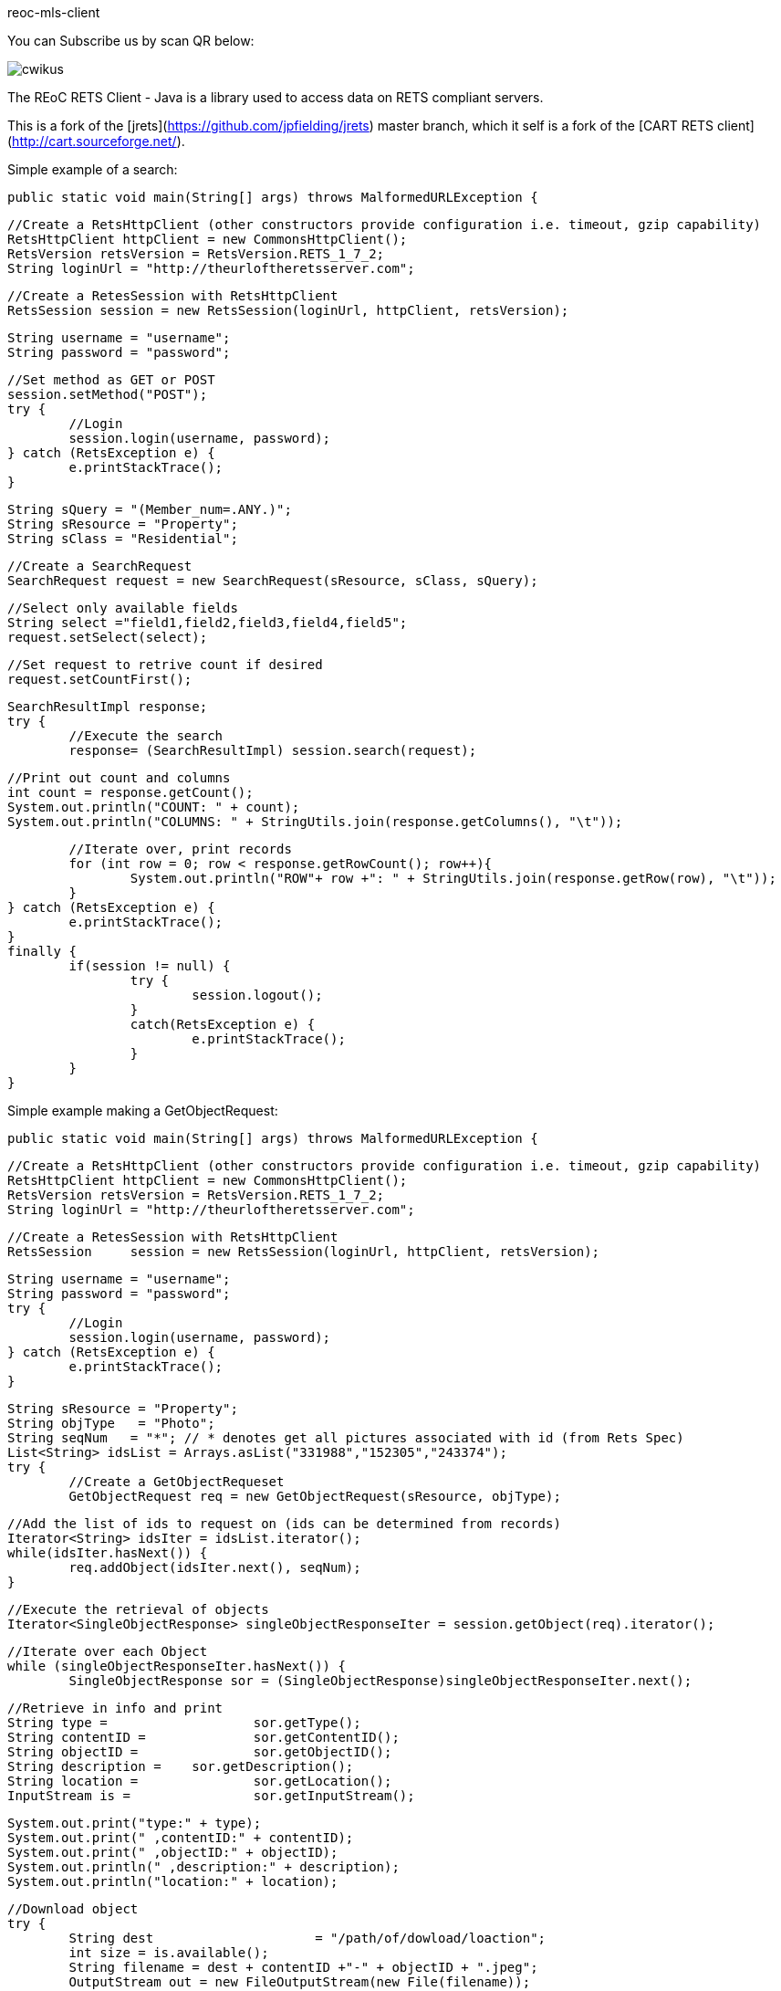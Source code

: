 reoc-mls-client
=================

You can Subscribe us by scan QR below:

image::https://cdn.ossez.com/img/cwikius/cwikus.jpg[]


The REoC RETS Client - Java is a library used to access data on RETS compliant servers.

This is a fork of the [jrets](https://github.com/jpfielding/jrets) master branch, which it self is a fork of the [CART RETS client](http://cart.sourceforge.net/).


Simple example of a search:


	public static void main(String[] args) throws MalformedURLException {

		//Create a RetsHttpClient (other constructors provide configuration i.e. timeout, gzip capability)
		RetsHttpClient httpClient = new CommonsHttpClient();
		RetsVersion retsVersion = RetsVersion.RETS_1_7_2;
		String loginUrl = "http://theurloftheretsserver.com";

		//Create a RetesSession with RetsHttpClient
		RetsSession session = new RetsSession(loginUrl, httpClient, retsVersion);    

		String username = "username";
		String password = "password";

		//Set method as GET or POST
		session.setMethod("POST");
		try {
			//Login
			session.login(username, password);
		} catch (RetsException e) {
			e.printStackTrace();
		}

		String sQuery = "(Member_num=.ANY.)";
		String sResource = "Property";
		String sClass = "Residential";

		//Create a SearchRequest
		SearchRequest request = new SearchRequest(sResource, sClass, sQuery);

		//Select only available fields
		String select ="field1,field2,field3,field4,field5";
		request.setSelect(select);

		//Set request to retrive count if desired
		request.setCountFirst();

		SearchResultImpl response;
		try {
			//Execute the search
			response= (SearchResultImpl) session.search(request);

			//Print out count and columns
			int count = response.getCount();
			System.out.println("COUNT: " + count);
			System.out.println("COLUMNS: " + StringUtils.join(response.getColumns(), "\t"));

			//Iterate over, print records
			for (int row = 0; row < response.getRowCount(); row++){
				System.out.println("ROW"+ row +": " + StringUtils.join(response.getRow(row), "\t"));
			}
		} catch (RetsException e) {
			e.printStackTrace();
		} 
		finally {
			if(session != null) { 
				try {
					session.logout(); 
				} 
				catch(RetsException e) {
					e.printStackTrace();
				}
			}
		}

Simple example making a GetObjectRequest:

	public static void main(String[] args) throws MalformedURLException {

		//Create a RetsHttpClient (other constructors provide configuration i.e. timeout, gzip capability)
		RetsHttpClient httpClient = new CommonsHttpClient();
		RetsVersion retsVersion = RetsVersion.RETS_1_7_2;
		String loginUrl = "http://theurloftheretsserver.com";

		//Create a RetesSession with RetsHttpClient
		RetsSession	session = new RetsSession(loginUrl, httpClient, retsVersion);

		String username = "username";
		String password = "password";
		try {
			//Login
			session.login(username, password);
		} catch (RetsException e) {
			e.printStackTrace();
		}

		String sResource = "Property";
		String objType   = "Photo";
		String seqNum 	= "*"; // * denotes get all pictures associated with id (from Rets Spec)
		List<String> idsList = Arrays.asList("331988","152305","243374");
		try {
			//Create a GetObjectRequeset
			GetObjectRequest req = new GetObjectRequest(sResource, objType);

			//Add the list of ids to request on (ids can be determined from records)
			Iterator<String> idsIter = idsList.iterator();
			while(idsIter.hasNext()) {
				req.addObject(idsIter.next(), seqNum);
			}

			//Execute the retrieval of objects 
			Iterator<SingleObjectResponse> singleObjectResponseIter = session.getObject(req).iterator();

			//Iterate over each Object 
			while (singleObjectResponseIter.hasNext()) {
				SingleObjectResponse sor = (SingleObjectResponse)singleObjectResponseIter.next();

				//Retrieve in info and print
				String type =			sor.getType();
				String contentID = 		sor.getContentID();
				String objectID = 		sor.getObjectID();
				String description = 	sor.getDescription();
				String location = 		sor.getLocation();
				InputStream is = 		sor.getInputStream();

				System.out.print("type:" + type);
				System.out.print(" ,contentID:" + contentID);
				System.out.print(" ,objectID:" + objectID);
				System.out.println(" ,description:" + description);
				System.out.println("location:" + location); 

				//Download object
				try {
					String dest			= "/path/of/dowload/loaction";
					int size = is.available();
					String filename = dest + contentID +"-" + objectID + ".jpeg";
					OutputStream out = new FileOutputStream(new File(filename)); 
					int read = 0;
					byte[] bytes = new byte[1024];

					while ((read = is.read(bytes)) != -1) {

						out.write(bytes, 0, read);
					}

					is.close();
					out.flush();
					out.close();

					System.out.println("New file with size " + size + " created: " + filename);
				} catch (IOException e) {
					System.out.println(e.getMessage());
				}

			}

		} catch (RetsException e) {
			e.printStackTrace();
		}
		finally {
			if(session != null) {
				try {
					session.logout();
				}
				catch (RetsException e) {
					e.printStackTrace();
				}
			}
		}
	}

Example of Geting Metadata:



	public static void main(String[] args) throws MalformedURLException {

		//Create a RetsHttpClient (other constructors provide configuration i.e. timeout, gzip capability)
		RetsHttpClient httpClient = new CommonsHttpClient();
		RetsVersion retsVersion = RetsVersion.RETS_1_7_2;
		String loginUrl = "http://theurloftheretsserver.com";

		//Create a RetesSession with RetsHttpClient
		RetsSession session = new RetsSession(loginUrl, httpClient, retsVersion);    

		String username = "username";
		String password = "password";

		//Set method as GET or POST
		session.setMethod("POST");
		try {
			//Login
			session.login(username, password);
		} catch (RetsException e) {
			e.printStackTrace();
		}

		try {
			MSystem system = session.getMetadata().getSystem();
			System.out.println(
					"SYSTEM: " + system.getSystemID() + 
					" - " + system.getSystemDescription());

			for(MResource resource: system.getMResources()) {

				System.out.println(
						"    RESOURCE: " + resource.getResourceID());

				for(MClass classification: resource.getMClasses()) {
					System.out.println(
							"        CLASS: " + classification.getClassName() +
							" - " + classification.getDescription());
				}
			}
		}
		catch (RetsException e) {
			e.printStackTrace();
		} 	
		finally {
			if(session != null) { 
				try {
					session.logout(); 
				} 
				catch(RetsException e) {
					e.printStackTrace();
				}
			}
		}
	}	


## License
[REoC RETS Client is licensed under the MIT License](https://github.com/ossez-com/reoc-mls-client/blob/master/LICENSE)
